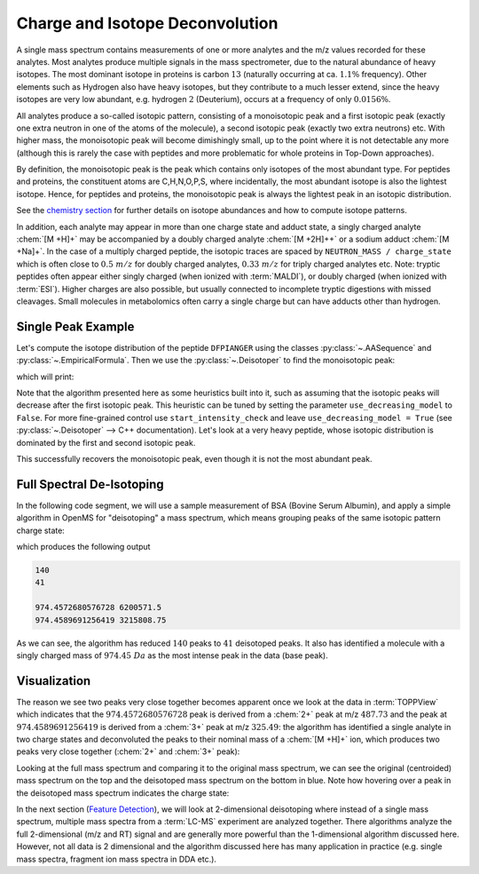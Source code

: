 Charge and Isotope Deconvolution 
================================

A single mass spectrum contains measurements of one or more analytes and the
m/z values recorded for these analytes. Most analytes produce multiple signals
in the mass spectrometer, due to the natural abundance of heavy isotopes.
The most dominant isotope in proteins is carbon :math:`13` (naturally
occurring at ca. :math:`1.1\%` frequency). Other elements such as Hydrogen also have heavy isotopes, but
they contribute to a much lesser extend, since the heavy isotopes are very low abundant, 
e.g. hydrogen :math:`2` (Deuterium), occurs at a frequency of only :math:`0.0156\%`.

All analytes produce a so-called isotopic pattern, consisting of a
monoisotopic peak and a first isotopic peak (exactly one
extra neutron in one of the atoms of the molecule), a second isotopic peak (exactly two extra neutrons) etc.
With higher mass, the monoisotopic peak will become dimishingly small, up to the point where it is not detectable
any more (although this is rarely the case with peptides and more problematic for whole proteins in Top-Down approaches).

By definition, the monoisotopic peak is the peak which contains only isotopes of the most abundant type.
For peptides and proteins, the constituent atoms are C,H,N,O,P,S, where incidentally, the
most abundant isotope is also the lightest isotope. Hence, for peptides and proteins, the monoisotopic peak is always 
the lightest peak in an isotopic distribution.

See the `chemistry section <chemistry.html>`_ for further details on isotope abundances and how to compute isotope patterns.

In addition, each analyte may appear in more than one charge state and adduct
state, a singly charged analyte :chem:`[M +H]+` may be accompanied by a doubly
charged analyte :chem:`[M +2H]++` or a sodium adduct :chem:`[M +Na]+`. In the case of a
multiply charged peptide, the isotopic traces are spaced by ``NEUTRON_MASS /
charge_state`` which is often close to :math:`0.5\ m/z` for doubly charged analytes,
:math:`0.33\ m/z` for triply charged analytes etc. Note: tryptic peptides often appear
either singly charged (when ionized with  :term:`MALDI`), or doubly charged (when ionized with  :term:`ESI`).
Higher charges are also possible, but usually connected to incomplete tryptic digestions with missed cleavages.
Small molecules in metabolomics often carry a single charge but can have adducts other than hydrogen.

Single Peak Example
*********************************

Let's compute the isotope distribution of the peptide ``DFPIANGER`` using the classes :py:class:`~.AASequence` and 
:py:class:`~.EmpiricalFormula`. Then we use the :py:class:`~.Deisotoper` to find the monoisotopic peak:

.. code-block:: python
    :linenos:

    import pyopenms as oms

    seq = oms.AASequence.fromString("DFPIANGER")
    print("[M+H]+ weight:", seq.getMonoWeight(oms.Residue.ResidueType.Full, 1))

    ## get isotopic distribution for two additional hydrogens (which carry the charge)
    charge = 2
    seq_formula = seq.getFormula() + oms.EmpiricalFormula("H" + str(charge))
    isotopes = seq_formula.getIsotopeDistribution(oms.CoarseIsotopePatternGenerator(6))

    # Append isotopic distribution to spectrum
    s = oms.MSSpectrum()
    for iso in isotopes.getContainer():  # the container contains masses, not m/z!
        iso.setMZ(iso.getMZ() / charge) #  ... even though it's called '.getMZ()'
        s.push_back(iso)
        print("Isotope", iso.getMZ(), ":", iso.getIntensity())

    # deisotope with 10 ppm mass tolerance
    oms.Deisotoper.deisotopeAndSingleChargeDefault(s, 10, True)

    for p in s:
        print("Mono peaks:", p.getMZ(), p.getIntensity())

which will print:


.. code-block:: output
    :linenos:
    
    [M+H]+ weight: 1018.495240604071
    Isotope 509.75180710055 : 0.5680345296859741
    Isotope 510.25348451945 : 0.3053518533706665
    Isotope 510.75516193835 : 0.09806874394416809
    Isotope 511.25683935725004 : 0.023309258744120598
    Isotope 511.75851677615003 : 0.0044969217851758
    Isotope 512.2601941950501 : 0.000738693168386817
    Mono peaks: 1018.496337734329 0.5680345296859741


Note that the algorithm presented here as some heuristics built into it, such
as assuming that the isotopic peaks will decrease after the first isotopic
peak. This heuristic can be tuned by setting the parameter
``use_decreasing_model`` to ``False``.
For more fine-grained control use ``start_intensity_check`` and leave ``use_decreasing_model = True`` (see :py:class:`~.Deisotoper` --> C++ documentation).
Let's look at a very heavy peptide, whose isotopic distribution is dominated by the first and second isotopic peak.

.. code-block:: python
    :linenos:

    seq = oms.AASequence.fromString("DFPIANGERDFPIANGERDFPIANGERDFPIANGER")
    print("[M+H]+ weight:", seq.getMonoWeight(oms.Residue.ResidueType.Full, 1))

    charge = 4
    seq_formula = seq.getFormula() + oms.EmpiricalFormula("H" + str(charge))
    isotopes = seq_formula.getIsotopeDistribution(oms.CoarseIsotopePatternGenerator(8))

    # Append isotopic distribution to spectrum
    s = oms.MSSpectrum()
    for iso in isotopes.getContainer():
        iso.setMZ(iso.getMZ() / charge)
        s.push_back(iso)
        print("Isotope", iso.getMZ(), ":", iso.getIntensity())

    min_charge = 1
    min_isotopes = 2
    max_isotopes = 10
    use_decreasing_model = True   # ignores all intensities
    start_intensity_check = 3     # here, the value does not matter, since we ignore intensities (see above)
    oms.Deisotoper.deisotopeAndSingleCharge( ## a function with all parameters exposed
        s,
        10,
        True,
        min_charge,
        charge,
        True,
        min_isotopes,
        max_isotopes,
        True,
        True,
        True,
        use_decreasing_model,
        start_intensity_check,
        False,
        True
    )
    for p in s:
        print("Mono peaks:", p.getMZ(), p.getIntensity())

.. code-block:: output
    :linenos:
        
    [M+H]+ weight: 4016.927437824572
    Isotope 1004.9878653713499 : 0.10543462634086609
    Isotope 1005.2387040808 : 0.22646738588809967
    Isotope 1005.48954279025 : 0.25444599986076355
    Isotope 1005.7403814996999 : 0.19825772941112518
    Isotope 1005.9912202091499 : 0.12000058591365814
    Isotope 1006.2420589185999 : 0.05997777357697487
    Isotope 1006.49289762805 : 0.025713207200169563
    Isotope 1006.7437363375 : 0.009702674113214016
    Mono peaks: 4016.9296320850867 0.10543462634086609

This successfully recovers the monoisotopic peak, even though it is not the most abundant peak.

Full Spectral De-Isotoping
**************************

In the following code segment, we will use a sample measurement of BSA (Bovine
Serum Albumin), and apply a simple algorithm in OpenMS for "deisotoping" a
mass spectrum, which means grouping peaks of the same isotopic pattern charge
state:

.. code-block:: python
    :linenos:

    from urllib.request import urlretrieve
    import matplotlib.pyplot as plt

    gh = "https://raw.githubusercontent.com/OpenMS/pyopenms-docs/master"
    urlretrieve(gh + "/src/data/BSA1.mzML", "BSA1.mzML")

    e = oms.MSExperiment()
    oms.MzMLFile().load("BSA1.mzML", e)
    s = e[214]
    s.setFloatDataArrays([])
    oms.Deisotoper.deisotopeAndSingleCharge(
        s,
        0.1,
        False,
        1,
        3,
        True,
        min_isotopes,
        max_isotopes,
        True,
        True,
        True,
        use_decreasing_model,
        start_intensity_check,
        False,
        True
    )

    print(e[214].size())
    print(s.size())

    e2 = oms.MSExperiment()
    e2.addSpectrum(e[214])
    oms.MzMLFile().store("BSA1_scan214_full.mzML", e2)
    e2 = oms.MSExperiment()
    e2.addSpectrum(s)
    oms.MzMLFile().store("BSA1_scan214_deisotoped.mzML", e2)

    maxvalue = max([p.getIntensity() for p in s])
    for p in s:
        if p.getIntensity() > 0.25 * maxvalue:
            print(p.getMZ(), p.getIntensity())

    unpicked_peak_data = e[214].get_peaks()
    plt.bar(unpicked_peak_data[0], unpicked_peak_data[1], snap=False)
    plt.show()
    
    picked_peak_data = s.get_peaks()
    plt.bar(picked_peak_data[0], picked_peak_data[1], snap=False)
    plt.show()
    
    
which produces the following output

.. code-block:: output

  140
  41

  974.4572680576728 6200571.5
  974.4589691256419 3215808.75

As we can see, the algorithm has reduced :math:`140` peaks to :math:`41` deisotoped peaks. It
also has identified a molecule with a singly charged mass of  :math:`974.45\ Da` as the most intense peak in the
data (base peak).

Visualization
*************

The reason we see two peaks very close together becomes apparent
once we look at the data in :term:`TOPPView` which indicates that the :math:`974.4572680576728`
peak is derived from a :chem:`2+` peak at m/z :math:`487.73` and the peak at :math:`974.4589691256419`
is derived from a :chem:`3+` peak at m/z :math:`325.49`: the algorithm has identified a single
analyte in two charge states and deconvoluted the peaks to their nominal mass
of a :chem:`[M +H]+` ion, which produces two peaks very close together (:chem:`2+` and :chem:`3+`
peak):

.. image:: img/deisotoped_zoom.png

Looking at the full mass spectrum and comparing it to the original mass spectrum, we can see the
original (centroided) mass spectrum on the top and the deisotoped mass spectrum on the
bottom in blue. Note how hovering over a peak in the deisotoped mass spectrum
indicates the charge state:

.. image:: img/deisotoped.png

In the next section (`Feature Detection <feature_detection.html>`_), we will look at 2-dimensional deisotoping where instead of
a single mass spectrum, multiple mass spectra from a :term:`LC-MS` experiment are analyzed
together. There algorithms analyze the full 2-dimensional (m/z and RT) signal
and are generally more powerful than the 1-dimensional algorithm discussed
here. However, not all data is 2 dimensional and the algorithm discussed here
has many application in practice (e.g. single mass spectra, fragment ion
mass spectra in DDA etc.).

